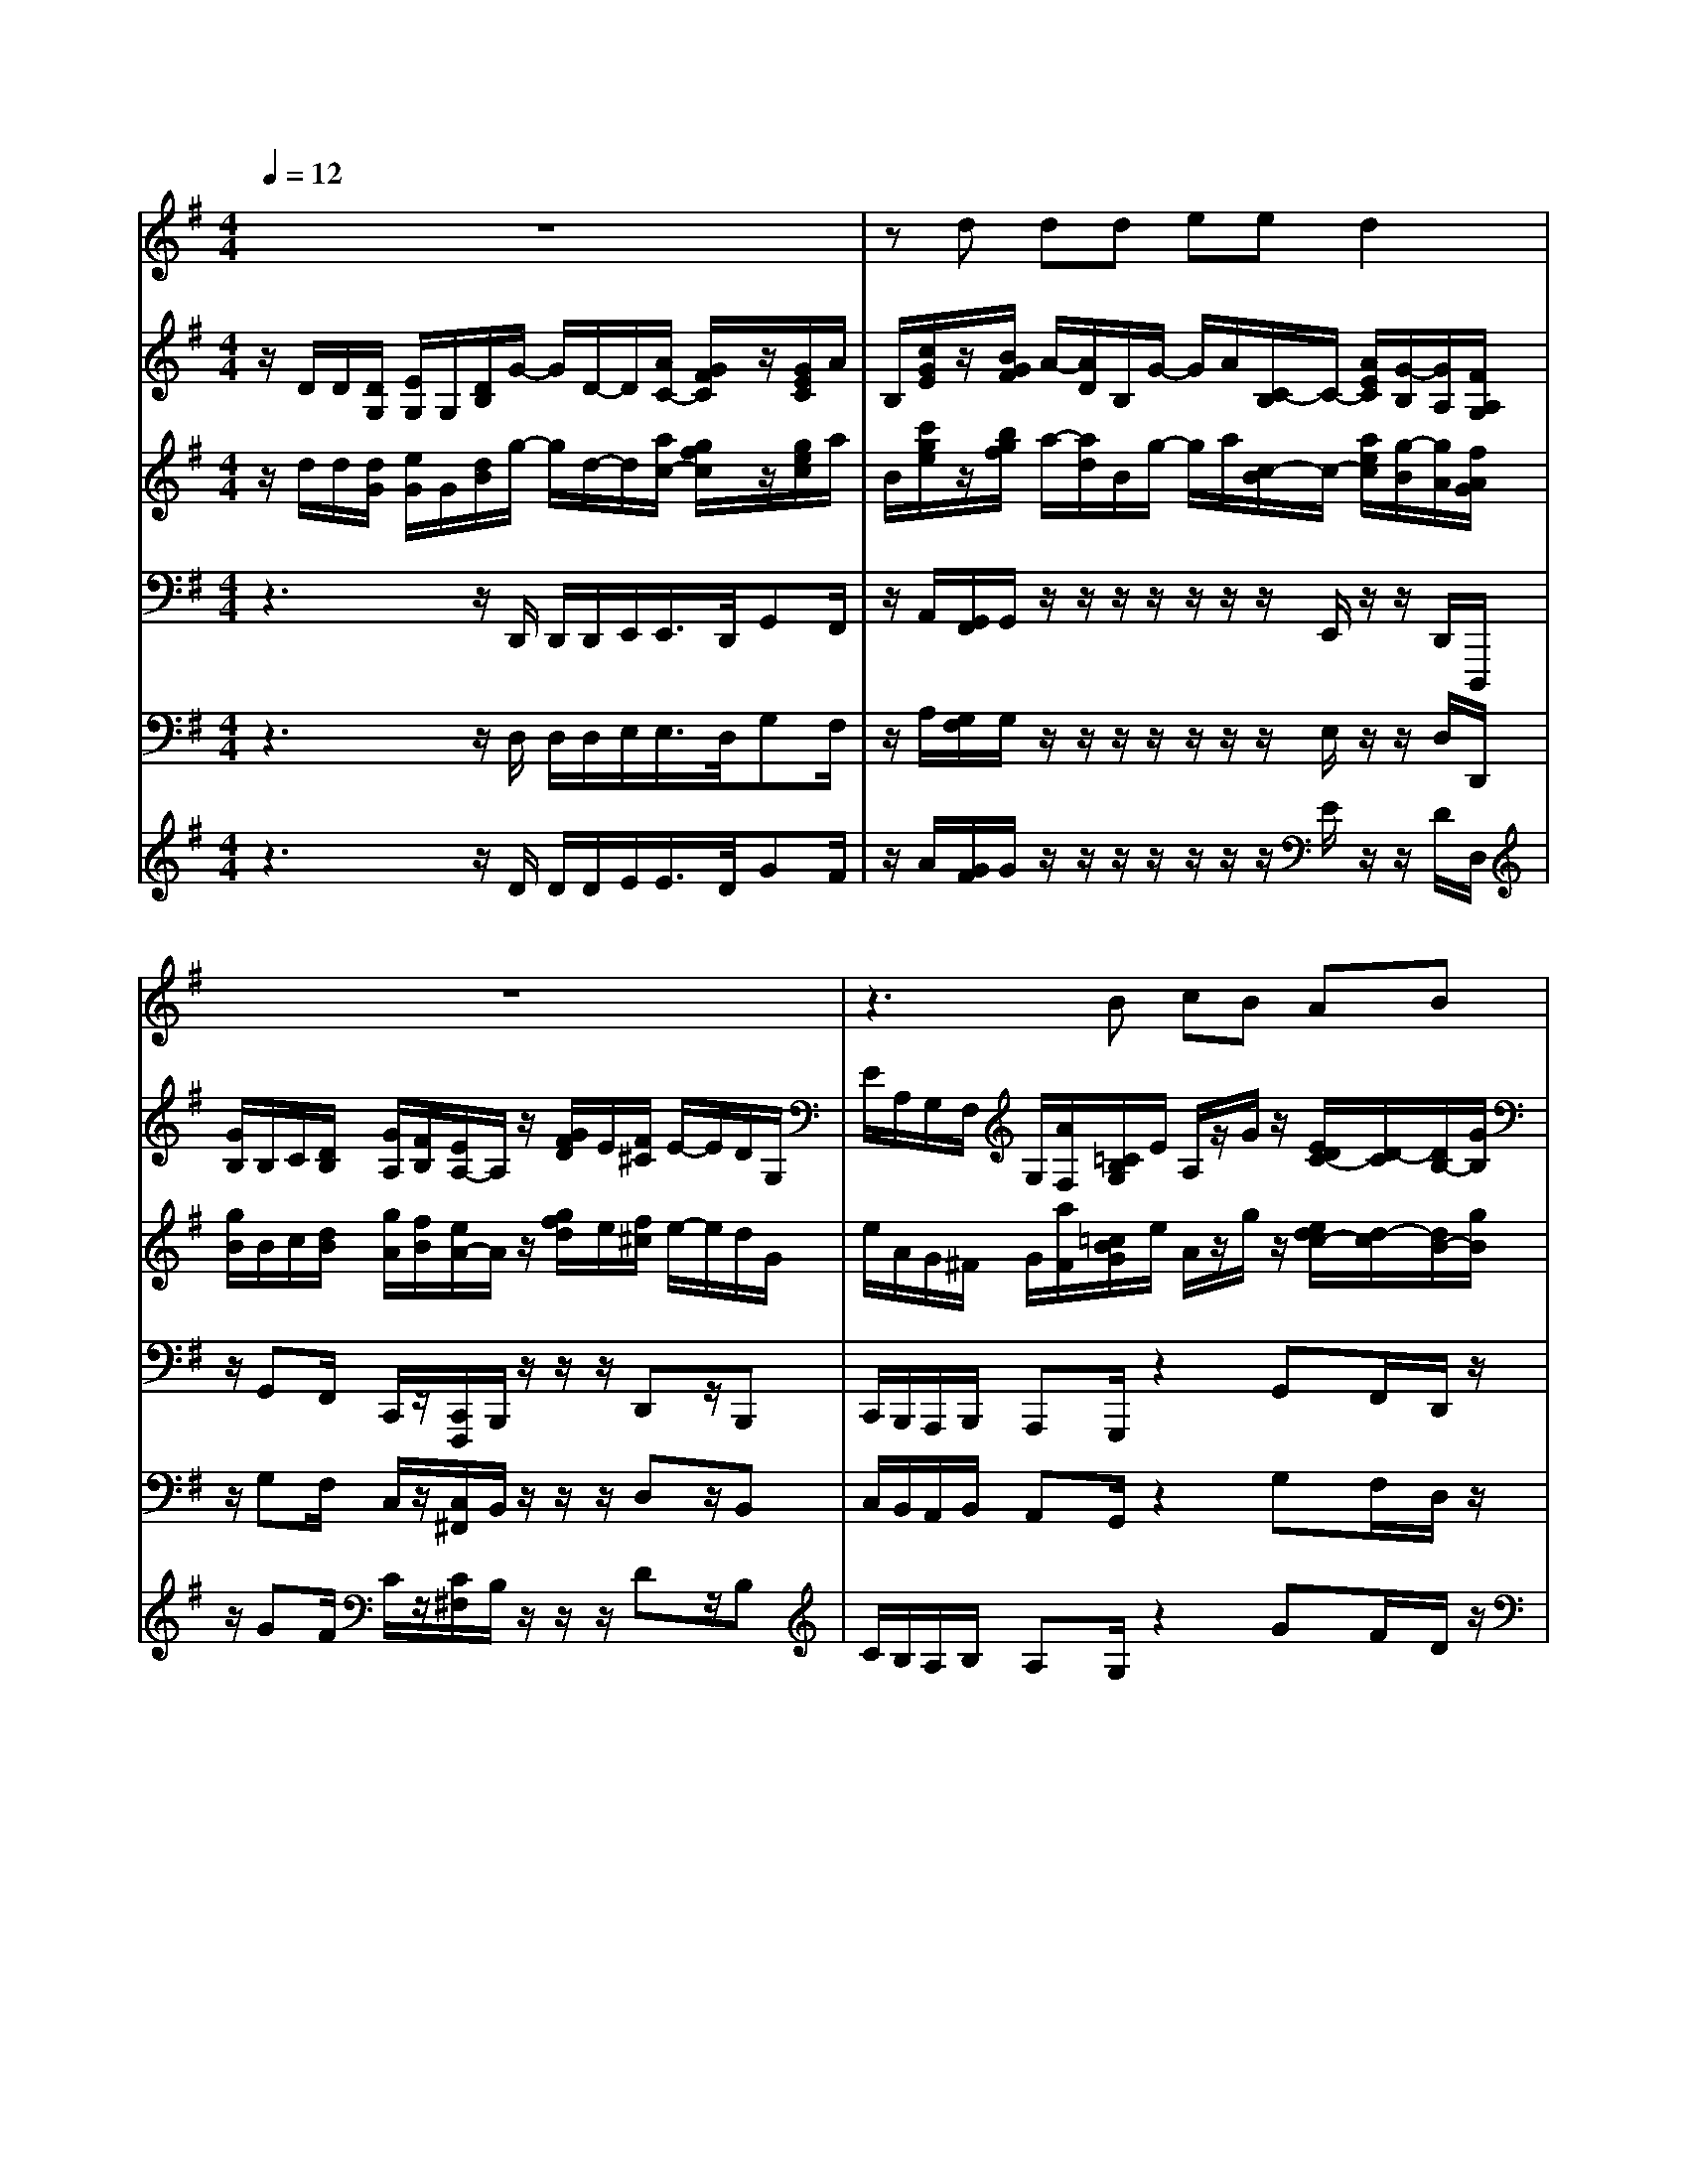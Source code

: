 % input file /home/ubuntu/MusicGeneratorQuin/training_data/bach_new/bwv657.mid
% format 1 file 14 tracks
X: 1
T: 
M: 4/4
L: 1/8
Q:1/4=12
K:G % 1 sharps
%Conductor Track
% Time signature=4/4  MIDI-clocks/click=24  32nd-notes/24-MIDI-clocks=8
V:1
%Cantus Firmus
%%MIDI program 56
z8|zd dd ee d2|z8|z3B cB AB|
z/2z/2z/2z/2 [G2-G2-] [G/2-G/2]G/2z3|z6 zd|dd ee d2 z2|z8|
zB cB AB z/2z/2z/2z/2|[G2-G2-] [G/2-G/2]G3/2 z4|z4 zA AA|BB A2 z4|
z3A B/2-[^c/2B/2]d d^c|d2 z6|zd e>d =cB c2|z8|
zB AB AA G2-|G6 
V:2
%Man 8
%%MIDI program 19
z/2D/2D/2[D/2G,/2] [E/2G,/2]G,/2[D/2B,/2]G/2- G/2D/2-D/2[A/2C/2-] [G/2F/2C/2]z/2[G/2E/2C/2]A/2|B,/2[c/2G/2E/2]z/2[B/2G/2F/2] A/2-[A/2D/2]B,/2G/2- G/2A/2[C/2-B,/2]C/2- [A/2E/2C/2][G/2-B,/2][G/2A,/2][F/2A,/2G,/2]|[G/2B,/2]B,/2C/2[D/2B,/2] [G/2A,/2][F/2B,/2][E/2A,/2-]A,/2 z/2[G/2F/2D/2]E/2[F/2^C/2] E/2-E/2D/2G,/2|E/2A,/2G,/2F,/2 G,/2[A/2F,/2][=C/2B,/2G,/2]E/2 A,/2z/2G/2z/2 [E/2D/2C/2-][D/2-C/2][D/2B,/2-][G/2B,/2]|
E/2G/2[E/2A,/2][F/2D/2] [C/2B,/2]E/2D/2z/2 E,/2A,/2E,/2[E/2G,/2F,/2] [G/2B,/2]D/2D/2[D/2G,/2]|[E/2G,/2]G,/2[D/2B,/2]G/2- G/2D/2-D/2[A/2C/2-] [G/2F/2C/2]z/2[G/2E/2C/2]A/2 B,/2[c/2G/2E/2]z/2[B/2G/2F/2]|A/2-[A/2D/2]B,/2G/2- G/2A/2[C/2-B,/2]C/2- [A/2E/2C/2][G/2-B,/2][G/2A,/2][F/2A,/2G,/2] [G/2B,/2]B,/2C/2[D/2B,/2]|[G/2A,/2][F/2B,/2][E/2A,/2-]A,/2 z/2[G/2F/2D/2]E/2[F/2^C/2] E/2-E/2D/2G,/2 E/2A,/2G,/2F,/2|
G,/2[A/2F,/2][=C/2B,/2G,/2]E/2 A,/2z/2G/2z/2 [E/2D/2C/2-][D/2-C/2][D/2B,/2-][G/2B,/2] E/2G/2[E/2A,/2][F/2D/2]|[C/2B,/2]E/2D/2z/2 E,/2z/2D/2-D/2 [D/2F,/2E,/2]A,/2A,/2A,/2 B,/2z/2A,/2z/2|D/2[E/2^C/2][E/2B,/2]E/2 [F/2D/2-]D/2E/2^C/2 D/2B,/2-[^C/2B,/2]z/2 z/2z/2z/2^C,/2|z/2z/2G,/2[B,/2A,/2] G/2G/2F,/2[D/2E,/2] [D/2F,/2]A,/2z/2D^C/2>D/2[D/2A,/2]|
[E/2=C/2B,/2][G/2-F/2C/2]G/2[F/2C/2] B,/2[A,/2G,/2][F/2E/2]F,/2 B,/2[E/2G,/2]F,/2D/2 E/2z/2z/2G/2|A/2z/2B,/2-B,/2 A,/2A/2B/2>D/2 [A/2G/2E/2]F/2[D/2^C/2][A/2B,/2] [G/2^C/2][F/2E/2D/2][A/2D/2][c/2-E/2]|[c/2F/2][B/2=C/2]A/2B,/2 [=F/2A,/2G,/2]z/2z/2z/2 z/2A/2-A/2z/2 [A/2-E/2]A/2^D/2-^D/2|^F/2-F/2E/2F/2 [E/2B,/2]^A,/2B,/2-[G/2-B,/2] [G/2=A,/2][d/2B,/2]A,/2B/2 G,/2A/2F,/2G/2|
z/2z/2G/2G,/2- G,/2F,/2z/2B,/2 [E/2=D/2^C/2]D/2[F/2E/2]D/2- D/2E/2G,/2-G,/2|z/2[E/2D/2]B,/2z/2 =F/2D/2[=C/2-D,/2]C/2 D,/2z/2[B,/2-A,/2G,/2-D,/2-=C,/2][B,/2G,/2D,/2] 
V:3
%Man 4
%%MIDI program 19
z/2d/2d/2[d/2G/2] [e/2G/2]G/2[d/2B/2]g/2- g/2d/2-d/2[a/2c/2-] [g/2f/2c/2]z/2[g/2e/2c/2]a/2|B/2[c'/2g/2e/2]z/2[b/2g/2f/2] a/2-[a/2d/2]B/2g/2- g/2a/2[c/2-B/2]c/2- [a/2e/2c/2][g/2-B/2][g/2A/2][f/2A/2G/2]|[g/2B/2]B/2c/2[d/2B/2] [g/2A/2][f/2B/2][e/2A/2-]A/2 z/2[g/2f/2d/2]e/2[f/2^c/2] e/2-e/2d/2G/2|e/2A/2G/2^F/2 G/2[a/2F/2][=c/2B/2G/2]e/2 A/2z/2g/2z/2 [e/2d/2c/2-][d/2-c/2][d/2B/2-][g/2B/2]|
e/2g/2[e/2A/2][f/2d/2] [c/2B/2]e/2d/2z/2 E/2A/2E/2[e/2G/2F/2] [g/2B/2]d/2d/2[d/2G/2]|[e/2G/2]G/2[d/2B/2]g/2- g/2d/2-d/2[a/2c/2-] [g/2f/2c/2]z/2[g/2e/2c/2]a/2 B/2[c'/2g/2e/2]z/2[b/2g/2f/2]|a/2-[a/2d/2]B/2g/2- g/2a/2[c/2-B/2]c/2- [a/2e/2c/2][g/2-B/2][g/2A/2][f/2A/2G/2] [g/2B/2]B/2c/2[d/2B/2]|[g/2A/2][f/2B/2][e/2A/2-]A/2 z/2[g/2f/2d/2]e/2[f/2^c/2] e/2-e/2d/2G/2 e/2A/2G/2F/2|
G/2[a/2F/2][=c/2B/2G/2]e/2 A/2z/2g/2z/2 [e/2d/2c/2-][d/2-c/2][d/2B/2-][g/2B/2] e/2g/2[e/2A/2][f/2d/2]|[c/2B/2]e/2d/2z/2 E/2z/2d/2-d/2 [d/2F/2E/2]A/2A/2A/2 B/2z/2A/2z/2|d/2[e/2^c/2][e/2B/2]e/2 [f/2d/2-]d/2e/2^c/2 d/2B/2-[^c/2B/2]z/2 z/2z/2z/2^C/2|z/2z/2G/2[B/2A/2] g/2g/2F/2[d/2E/2] [d/2F/2]A/2z/2d^c/2>d/2[d/2A/2]|
[e/2=c/2B/2][g/2-f/2c/2]g/2[f/2c/2] B/2[A/2G/2][f/2e/2]F/2 B/2[e/2G/2]F/2d/2 e/2z/2z/2g/2|a/2z/2B/2-B/2 A/2a/2b/2>d/2 [a/2g/2e/2]f/2[d/2^c/2][a/2B/2] [g/2^c/2][f/2e/2d/2][a/2d/2][c'/2-e/2]|[c'/2f/2][b/2=c/2]a/2B/2 [=f/2A/2G/2]z/2z/2z/2 z/2a/2-a/2z/2 [a/2-e/2]a/2^d/2-^d/2|^f/2-f/2e/2f/2 [e/2B/2]^A/2B/2-[g/2-B/2] [g/2=A/2][d'/2B/2]A/2b/2 G/2a/2F/2g/2|
z/2z/2g/2G/2- G/2F/2z/2B/2 [e/2=d/2^c/2]d/2[f/2e/2]d/2- d/2e/2G/2-G/2|z/2[e/2d/2]B/2z/2 =f/2d/2[=c/2-D/2]c/2 D/2z/2[B/2-A/2G/2-D/2-=C/2][B/2G/2D/2] 
V:4
%Pedal 16
%%MIDI program 58
z3z/2D,,/2 D,,/2D,,/2E,,/2E,,/2>D,,/2G,,F,,/2|z/2A,,/2[G,,/2F,,/2]G,,/2 z/2z/2z/2z/2 z/2z/2z/2E,,/2 z/2z/2D,,/2D,,,/2|z/2G,,F,,/2 C,,/2z/2[C,,/2F,,,/2]B,,,/2 z/2z/2z/2D,,z/2B,,,|C,,/2B,,,/2A,,,/2B,,,/2 A,,,G,,,/2z2G,,F,,/2D,,/2z/2|
C,,/2z/2D,,/2z/2 E,,/2z/2B,,,/2z/2 C,,/2z/2C,,,/2z/2 G,,,/2z3/2|z3/2D,,/2 D,,/2D,,/2E,,/2E,,/2>D,,/2G,,F,,/2 z/2A,,/2[G,,/2F,,/2]G,,/2|z/2z/2z/2z/2 z/2z/2z/2E,,/2 z/2z/2D,,/2D,,,/2 z/2G,,F,,/2|C,,/2z/2[C,,/2F,,,/2]B,,,/2 z/2z/2z/2D,,z/2B,,, C,,/2B,,,/2A,,,/2B,,,/2|
A,,,G,,,/2z2G,,F,,/2D,,/2z/2 C,,/2z/2D,,/2z/2|E,,/2z/2B,,,/2z/2 z/2z/2G,,, D,,,/2zD,,/2 D,,/2D,,/2F,,/2F,,/2|E,,/2z/2A,,/2G,,/2 z/2[B,,/2B,,,/2][A,,/2^G,,/2]A,,/2 =G,,/2G,,/2z/2z/2 z/2E,,/2G,,/2z/2|z/2[^C,,/2B,,,/2]z/2[G,,/2F,,/2] [D,,/2^C,,/2][B,,,/2A,,,/2]z/2z/2 D,,,/2zD,,/2 z/2G,,F,,/2|
z/2[B,,/2A,,/2]A,,/2G,,/2 G,,/2F,,/2D,,/2D,,[E,,/2^D,,/2]z/2B,,/2 [A,,/2G,,/2]E,,/2z/2[A,,/2A,,,/2]|G,,/2[E,,/2=D,,/2]z/2B,,,/2 D,,/2[F,,/2E,,/2][G,,/2D,,/2][A,,/2G,,/2] z/2z/2E,,,/2zA,,/2B,,|[A,,/2G,,/2]F,,/2z/2z/2 z/2=C,,/2=F,,/2[=F,,/2E,,/2] D,,/2z/2z/2z/2 z/2A,,/2G,,/2F,,,/2|z/2E,,,/2z/2E,,/2 ^C,,/2B,,,/2B,,,/2z/2 z/2D,,/2E,,/2z/2 E,,/2B,,,/2D,,/2z/2|
G,,,/2[A,,,/2G,,,/2]z/2[E,,/2B,,,/2] z/2z/2z/2G,,/2 z/2z/2z/2D,/2 B,,/2[C,/2G,,/2]z/2z/2|z/2G,,/2z/2z/2 E,,/2z/2z/2z/2 G,,,2 
V:5
%Pedal 8
%%MIDI program 19
z3z/2D,/2 D,/2D,/2E,/2E,/2>D,/2G,F,/2|z/2A,/2[G,/2F,/2]G,/2 z/2z/2z/2z/2 z/2z/2z/2E,/2 z/2z/2D,/2D,,/2|z/2G,F,/2 C,/2z/2[C,/2^F,,/2]B,,/2 z/2z/2z/2D,z/2B,,|C,/2B,,/2A,,/2B,,/2 A,,G,,/2z2G,F,/2D,/2z/2|
C,/2z/2D,/2z/2 E,/2z/2B,,/2z/2 C,/2z/2=C,,/2z/2 G,,/2z3/2|z3/2D,/2 D,/2D,/2E,/2E,/2>D,/2G,F,/2 z/2A,/2[G,/2F,/2]G,/2|z/2z/2z/2z/2 z/2z/2z/2E,/2 z/2z/2D,/2D,,/2 z/2G,F,/2|C,/2z/2[C,/2F,,/2]B,,/2 z/2z/2z/2D,z/2B,, C,/2B,,/2A,,/2B,,/2|
A,,G,,/2z2G,F,/2D,/2z/2 C,/2z/2D,/2z/2|E,/2z/2B,,/2z/2 z/2z/2G,, D,,/2zD,/2 D,/2D,/2F,/2F,/2|E,/2z/2A,/2G,/2 z/2[B,/2B,,/2][A,/2^G,/2]A,/2 =G,/2G,/2z/2z/2 z/2E,/2G,/2z/2|z/2[^C,/2B,,/2]z/2[G,/2F,/2] [D,/2^C,/2][B,,/2A,,/2]z/2z/2 D,,/2zD,/2 z/2G,F,/2|
z/2[B,/2A,/2]A,/2G,/2 G,/2F,/2D,/2D,[E,/2^D,/2]z/2B,/2 [A,/2G,/2]E,/2z/2[A,/2A,,/2]|G,/2[E,/2=D,/2]z/2B,,/2 D,/2[F,/2E,/2][G,/2D,/2][A,/2G,/2] z/2z/2E,,/2zA,/2B,|[A,/2G,/2]F,/2z/2z/2 z/2=C,/2=F,/2[=F,/2E,/2] D,/2z/2z/2z/2 z/2A,/2G,/2F,,/2|z/2E,,/2z/2E,/2 ^C,/2B,,/2B,,/2z/2 z/2D,/2E,/2z/2 E,/2B,,/2D,/2z/2|
G,,/2[A,,/2G,,/2]z/2[E,/2B,,/2] z/2z/2z/2G,/2 z/2z/2z/2D/2 B,/2[C/2G,/2]z/2z/2|z/2G,/2z/2z/2 E,/2z/2z/2z/2 G,,2 
V:6
%Pedal 4
%%MIDI program 19
z3z/2D/2 D/2D/2E/2E/2>D/2GF/2|z/2A/2[G/2F/2]G/2 z/2z/2z/2z/2 z/2z/2z/2E/2 z/2z/2D/2D,/2|z/2GF/2 C/2z/2[C/2^F,/2]B,/2 z/2z/2z/2Dz/2B,|C/2B,/2A,/2B,/2 A,G,/2z2GF/2D/2z/2|
C/2z/2D/2z/2 E/2z/2B,/2z/2 C/2z/2=C,/2z/2 G,/2z3/2|z3/2D/2 D/2D/2E/2E/2>D/2GF/2 z/2A/2[G/2F/2]G/2|z/2z/2z/2z/2 z/2z/2z/2E/2 z/2z/2D/2D,/2 z/2GF/2|C/2z/2[C/2F,/2]B,/2 z/2z/2z/2Dz/2B, C/2B,/2A,/2B,/2|
A,G,/2z2GF/2D/2z/2 C/2z/2D/2z/2|E/2z/2B,/2z/2 z/2z/2G, D,/2zD/2 D/2D/2F/2F/2|E/2z/2A/2G/2 z/2[B/2B,/2][A/2^G/2]A/2 =G/2G/2z/2z/2 z/2E/2G/2z/2|z/2[^C/2B,/2]z/2[G/2F/2] [D/2^C/2][B,/2A,/2]z/2z/2 D,/2zD/2 z/2GF/2|
z/2[B/2A/2]A/2G/2 G/2F/2D/2D[E/2^D/2]z/2B/2 [A/2G/2]E/2z/2[A/2A,/2]|G/2[E/2=D/2]z/2B,/2 D/2[F/2E/2][G/2D/2][A/2G/2] z/2z/2E,/2zA/2B|[A/2G/2]F/2z/2z/2 z/2=C/2=F/2[=F/2E/2] D/2z/2z/2z/2 z/2A/2G/2F,/2|z/2E,/2z/2E/2 ^C/2B,/2B,/2z/2 z/2D/2E/2z/2 E/2B,/2D/2z/2|
G,/2[A,/2G,/2]z/2[E/2B,/2] z/2z/2z/2G/2 z/2z/2z/2d/2 B/2[c/2G/2]z/2z/2|z/2G/2z/2z/2 E/2z/2z/2z/2 G,2 
%Nun danket alle Gott
%by J S Bach (BWV 657)
%Sequenced using WinJammer Professional
%on Windows NT by Martin Robinson.
%(c) Martin Robinson 1997
